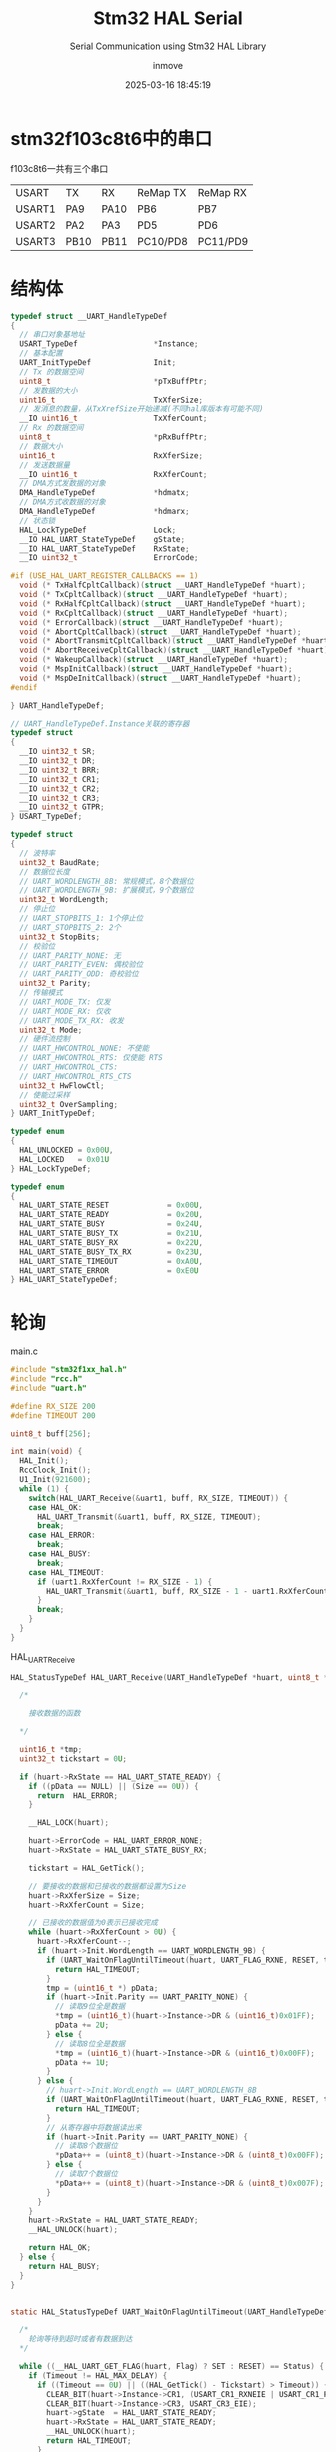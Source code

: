 #+TITLE: Stm32 HAL Serial
#+DATE: 2025-03-16 18:45:19
#+DISPLAY: t
#+STARTUP: indent
#+OPTIONS: toc:10
#+AUTHOR: inmove
#+SUBTITLE: Serial Communication using Stm32 HAL Library
#+KEYWORDS: Serial
#+CATEGORIES: Stm32

* stm32f103c8t6中的串口

f103c8t6一共有三个串口

| USART  | TX   | RX   | ReMap TX | ReMap RX |
| USART1 | PA9  | PA10 | PB6      | PB7      |
| USART2 | PA2  | PA3  | PD5      | PD6      |
| USART3 | PB10 | PB11 | PC10/PD8 | PC11/PD9 |

* 结构体
#+begin_src c :results silent :noweb yes
  typedef struct __UART_HandleTypeDef
  {
    // 串口对象基地址
    USART_TypeDef                 *Instance;
    // 基本配置
    UART_InitTypeDef              Init;
    // Tx 的数据空间
    uint8_t                       *pTxBuffPtr;
    // 发数据的大小
    uint16_t                      TxXferSize;
    // 发消息的数量，从TxXrefSize开始递减(不同hal库版本有可能不同)
    __IO uint16_t                 TxXferCount;
    // Rx 的数据空间
    uint8_t                       *pRxBuffPtr;
    // 数据大小
    uint16_t                      RxXferSize;
    // 发送数据量
    __IO uint16_t                 RxXferCount;
    // DMA方式发数据的对象
    DMA_HandleTypeDef             *hdmatx;
    // DMA方式收数据的对象
    DMA_HandleTypeDef             *hdmarx;
    // 状态锁
    HAL_LockTypeDef               Lock;
    __IO HAL_UART_StateTypeDef    gState;
    __IO HAL_UART_StateTypeDef    RxState;
    __IO uint32_t                 ErrorCode;

  #if (USE_HAL_UART_REGISTER_CALLBACKS == 1)
    void (* TxHalfCpltCallback)(struct __UART_HandleTypeDef *huart);
    void (* TxCpltCallback)(struct __UART_HandleTypeDef *huart);
    void (* RxHalfCpltCallback)(struct __UART_HandleTypeDef *huart);
    void (* RxCpltCallback)(struct __UART_HandleTypeDef *huart);
    void (* ErrorCallback)(struct __UART_HandleTypeDef *huart);
    void (* AbortCpltCallback)(struct __UART_HandleTypeDef *huart);
    void (* AbortTransmitCpltCallback)(struct __UART_HandleTypeDef *huart);
    void (* AbortReceiveCpltCallback)(struct __UART_HandleTypeDef *huart);
    void (* WakeupCallback)(struct __UART_HandleTypeDef *huart);
    void (* MspInitCallback)(struct __UART_HandleTypeDef *huart);
    void (* MspDeInitCallback)(struct __UART_HandleTypeDef *huart);
  #endif

  } UART_HandleTypeDef;

  // UART_HandleTypeDef.Instance关联的寄存器
  typedef struct
  {
    __IO uint32_t SR;
    __IO uint32_t DR;
    __IO uint32_t BRR;
    __IO uint32_t CR1;
    __IO uint32_t CR2;
    __IO uint32_t CR3;
    __IO uint32_t GTPR;
  } USART_TypeDef;

  typedef struct
  {
    // 波特率
    uint32_t BaudRate;
    // 数据位长度
    // UART_WORDLENGTH_8B: 常规模式，8个数据位
    // UART_WORDLENGTH_9B: 扩展模式，9个数据位
    uint32_t WordLength;
    // 停止位
    // UART_STOPBITS_1: 1个停止位
    // UART_STOPBITS_2: 2个
    uint32_t StopBits;
    // 校验位
    // UART_PARITY_NONE: 无
    // UART_PARITY_EVEN: 偶校验位
    // UART_PARITY_ODD: 奇校验位
    uint32_t Parity;
    // 传输模式
    // UART_MODE_TX: 仅发
    // UART_MODE_RX: 仅收
    // UART_MODE_TX_RX: 收发
    uint32_t Mode;
    // 硬件流控制
    // UART_HWCONTROL_NONE: 不使能
    // UART_HWCONTROL_RTS: 仅使能 RTS
    // UART_HWCONTROL_CTS:
    // UART_HWCONTROL_RTS_CTS
    uint32_t HwFlowCtl;
    // 使能过采样
    uint32_t OverSampling;
  } UART_InitTypeDef;

  typedef enum
  {
    HAL_UNLOCKED = 0x00U,
    HAL_LOCKED   = 0x01U
  } HAL_LockTypeDef;

  typedef enum
  {
    HAL_UART_STATE_RESET             = 0x00U,
    HAL_UART_STATE_READY             = 0x20U,
    HAL_UART_STATE_BUSY              = 0x24U,
    HAL_UART_STATE_BUSY_TX           = 0x21U,
    HAL_UART_STATE_BUSY_RX           = 0x22U,
    HAL_UART_STATE_BUSY_TX_RX        = 0x23U,
    HAL_UART_STATE_TIMEOUT           = 0xA0U,
    HAL_UART_STATE_ERROR             = 0xE0U
  } HAL_UART_StateTypeDef;
#+end_src

* 轮询
#+CAPTION: main.c
#+begin_src c :results silent :noweb yes
  #include "stm32f1xx_hal.h"
  #include "rcc.h"
  #include "uart.h"

  #define RX_SIZE 200
  #define TIMEOUT 200

  uint8_t buff[256];

  int main(void) {
    HAL_Init();
    RccClock_Init();
    U1_Init(921600);
    while (1) {
      switch(HAL_UART_Receive(&uart1, buff, RX_SIZE, TIMEOUT)) {
      case HAL_OK:
        HAL_UART_Transmit(&uart1, buff, RX_SIZE, TIMEOUT);
        break;
      case HAL_ERROR:
        break;
      case HAL_BUSY:
        break;
      case HAL_TIMEOUT:
        if (uart1.RxXferCount != RX_SIZE - 1) {
          HAL_UART_Transmit(&uart1, buff, RX_SIZE - 1 - uart1.RxXferCount, TIMEOUT);
        }
        break;
      }
    }
  }
#+end_src

#+CAPTION: HAL_UART_Receive
#+begin_src c :results silent :noweb yes
  HAL_StatusTypeDef HAL_UART_Receive(UART_HandleTypeDef *huart, uint8_t *pData, uint16_t Size, uint32_t Timeout) {

    /*

      接收数据的函数

    ,*/

    uint16_t *tmp;
    uint32_t tickstart = 0U;

    if (huart->RxState == HAL_UART_STATE_READY) {
      if ((pData == NULL) || (Size == 0U)) {
        return  HAL_ERROR;
      }

      __HAL_LOCK(huart);

      huart->ErrorCode = HAL_UART_ERROR_NONE;
      huart->RxState = HAL_UART_STATE_BUSY_RX;

      tickstart = HAL_GetTick();

      // 要接收的数据和已接收的数据都设置为Size
      huart->RxXferSize = Size;
      huart->RxXferCount = Size;

      // 已接收的数据值为0表示已接收完成
      while (huart->RxXferCount > 0U) {
        huart->RxXferCount--;
        if (huart->Init.WordLength == UART_WORDLENGTH_9B) {
          if (UART_WaitOnFlagUntilTimeout(huart, UART_FLAG_RXNE, RESET, tickstart, Timeout) != HAL_OK) {
            return HAL_TIMEOUT;
          }
          tmp = (uint16_t *) pData;
          if (huart->Init.Parity == UART_PARITY_NONE) {
            // 读取9位全是数据
            ,*tmp = (uint16_t)(huart->Instance->DR & (uint16_t)0x01FF);
            pData += 2U;
          } else {
            // 读取8位全是数据
            ,*tmp = (uint16_t)(huart->Instance->DR & (uint16_t)0x00FF);
            pData += 1U;
          }
        } else {
          // huart->Init.WordLength == UART_WORDLENGTH_8B
          if (UART_WaitOnFlagUntilTimeout(huart, UART_FLAG_RXNE, RESET, tickstart, Timeout) != HAL_OK) {
            return HAL_TIMEOUT;
          }
          // 从寄存器中将数据读出来
          if (huart->Init.Parity == UART_PARITY_NONE) {
            // 读取8个数据位
            ,*pData++ = (uint8_t)(huart->Instance->DR & (uint8_t)0x00FF);
          } else {
            // 读取7个数据位
            ,*pData++ = (uint8_t)(huart->Instance->DR & (uint8_t)0x007F);
          }
        }
      }
      huart->RxState = HAL_UART_STATE_READY;
      __HAL_UNLOCK(huart);

      return HAL_OK;
    } else {
      return HAL_BUSY;
    }
  }


  static HAL_StatusTypeDef UART_WaitOnFlagUntilTimeout(UART_HandleTypeDef *huart, uint32_t Flag, FlagStatus Status, uint32_t Tickstart, uint32_t Timeout) {

    /*
      轮询等待到超时或者有数据到达
    ,*/

    while ((__HAL_UART_GET_FLAG(huart, Flag) ? SET : RESET) == Status) {
      if (Timeout != HAL_MAX_DELAY) {
        if ((Timeout == 0U) || ((HAL_GetTick() - Tickstart) > Timeout)) {
          CLEAR_BIT(huart->Instance->CR1, (USART_CR1_RXNEIE | USART_CR1_PEIE | USART_CR1_TXEIE));
          CLEAR_BIT(huart->Instance->CR3, USART_CR3_EIE);
          huart->gState  = HAL_UART_STATE_READY;
          huart->RxState = HAL_UART_STATE_READY;
          __HAL_UNLOCK(huart);
          return HAL_TIMEOUT;
        }
      }
    }
    return HAL_OK;
  }
#+end_src

#+CAPTION: uart.c
#+begin_src c :results silent :noweb yes
  #include "stm32f1xx_hal.h"
  #include "uart.h"

  UART_HandleTypeDef uart1;

  void HAL_UART_MspInit_USART1(void);

  void U1_Init(uint32_t baudrate) {
    uart1.Instance = USART1;
    uart1.Init.BaudRate = baudrate;
    uart1.Init.WordLength = UART_WORDLENGTH_8B;
    uart1.Init.StopBits = UART_STOPBITS_1;
    uart1.Init.Parity = UART_PARITY_NONE;
    uart1.Init.Mode = UART_MODE_TX_RX;
    uart1.Init.HwFlowCtl = UART_HWCONTROL_NONE;
    HAL_UART_Init(&uart1);
  }

  void HAL_UART_MspInit(UART_HandleTypeDef *huart) {
    if (huart->Instance == USART1) {
      HAL_UART_MspInit_USART1();
    }
  }

  void HAL_UART_MspInit_USART1() {
    GPIO_InitTypeDef GPIO_InitType;
    __HAL_RCC_GPIOA_CLK_ENABLE();
    __HAL_RCC_USART1_CLK_ENABLE();

    GPIO_InitType.Pin = GPIO_PIN_9;
    GPIO_InitType.Mode = GPIO_MODE_AF_PP;
    GPIO_InitType.Speed = GPIO_SPEED_FREQ_MEDIUM;
    HAL_GPIO_Init(GPIOA, &GPIO_InitType);

    GPIO_InitType.Pin = GPIO_PIN_10;
    GPIO_InitType.Mode = GPIO_MODE_AF_INPUT;
    GPIO_InitType.Pull = GPIO_NOPULL;
    HAL_GPIO_Init(GPIOA, &GPIO_InitType);
  }

#+end_src

#+CAPTION: uart.h
#+begin_src c :results silent :noweb yes
  #ifndef __UART_H
  #define __UART_H

  void U1_Init(uint32_t baudrate);
  extern UART_HandleTypeDef uart1;

  #endif

#+end_src

* 中断
#+CAPTION: main.c
#+begin_src c :results silent :noweb yes
  #include "stm32f1xx_hal.h"
  #include "rcc.h"
  #include "uart.h"

  int main(void) {
    HAL_Init();
    RccClock_Init();
    U1_Init(921600);
    u1_printf("Program Start...");
    while (1) {
      if(rxstate == 1){
        rxstate = 0;
        HAL_UART_Transmit_IT(&uart1, txbuff, strlen((char *)txbuff));
      }
    }
  }

#+end_src

#+CAPTION: HAL_UART_Receive_IT
#+begin_src c :results silent :noweb yes
  HAL_StatusTypeDef HAL_UART_Receive_IT(UART_HandleTypeDef *huart, uint8_t *pData, uint16_t Size) {
    /* Check that a Rx process is not already ongoing */
    if (huart->RxState == HAL_UART_STATE_READY) {
      if ((pData == NULL) || (Size == 0U)) {
        return HAL_ERROR;
      }

      /* Process Locked */
      __HAL_LOCK(huart);

      huart->pRxBuffPtr = pData;
      huart->RxXferSize = Size;
      huart->RxXferCount = Size;

      huart->ErrorCode = HAL_UART_ERROR_NONE;
      huart->RxState = HAL_UART_STATE_BUSY_RX;

      /* Process Unlocked */
      __HAL_UNLOCK(huart);

      /* Enable the UART Parity Error Interrupt */
      __HAL_UART_ENABLE_IT(huart, UART_IT_PE);

      /* Enable the UART Error Interrupt: (Frame error, noise error, overrun error) */
      __HAL_UART_ENABLE_IT(huart, UART_IT_ERR);

      /* Enable the UART Data Register not empty Interrupt */
      __HAL_UART_ENABLE_IT(huart, UART_IT_RXNE);

      return HAL_OK;
    } else {
      return HAL_BUSY;
    }
  }
#+end_src

#+CAPTION: uart.c
#+begin_src c :results silent :noweb yes
  #include "string.h"
  #include "stm32f1xx_hal.h"
  #include "uart.h"

  UART_HandleTypeDef uart1;

  uint8_t  txbuff[U1_RX_MAX], rxbuff[U1_RX_MAX];
  uint8_t  rxstate;

  void U1_Init(uint32_t baudrate) {
    uart1.Instance = USART1;
    uart1.Init.BaudRate = baudrate;
    uart1.Init.WordLength = UART_WORDLENGTH_8B;
    uart1.Init.StopBits = UART_STOPBITS_1;
    uart1.Init.Parity = UART_PARITY_NONE;
    uart1.Init.Mode = UART_MODE_TX_RX;
    uart1.Init.HwFlowCtl = UART_HWCONTROL_NONE;
    HAL_UART_Init(&uart1);
    U1_Init_IDLE();
  }

  void U1_Init_IDLE(void) {
    __HAL_UART_ENABLE_IT(&uart1, UART_IT_IDLE);
    // HAL_UART_Receive_IT函数中，uart1->pRxBufPtr = rxbuff
    // 也就是串口发送的数据会保存到rxbuff中
    HAL_UART_Receive_IT(&uart1, rxbuff, U1_RX_MAX);
  }

  void HAL_UART_MspInit(UART_HandleTypeDef *huart) {

    GPIO_InitTypeDef GPIO_InitType;

    if (huart->Instance == USART1) {
      __HAL_RCC_GPIOA_CLK_ENABLE();
      __HAL_RCC_USART1_CLK_ENABLE();

      GPIO_InitType.Pin = GPIO_PIN_9;
      GPIO_InitType.Mode = GPIO_MODE_AF_PP;
      GPIO_InitType.Speed = GPIO_SPEED_FREQ_MEDIUM;
      HAL_GPIO_Init(GPIOA, &GPIO_InitType);

      GPIO_InitType.Pin = GPIO_PIN_10;
      GPIO_InitType.Mode = GPIO_MODE_AF_INPUT;
      GPIO_InitType.Pull = GPIO_NOPULL;
      HAL_GPIO_Init(GPIOA, &GPIO_InitType);

      HAL_NVIC_SetPriority(USART1_IRQn, 3, 0);
      HAL_NVIC_EnableIRQ(USART1_IRQn);
    }
  }

  void HAL_UART_RxCpltCallback(UART_HandleTypeDef *huart) {
    if(huart->Instance == USART1){
      memcpy(txbuff, rxbuff, U1_RX_MAX);
      rxstate = 1;
      HAL_UART_Receive_IT(&uart1, rxbuff, U1_RX_MAX);
    }
  }

  void HAL_UART_AbortReceiveCpltCallback(UART_HandleTypeDef *huart) {
    if (huart->Instance == USART1) {
      memcpy(txbuff, rxbuff, U1_RX_MAX);
      rxstate = 1;
      HAL_UART_Receive_IT(&uart1, rxbuff, U1_RX_MAX);
    }
  }

  void u1_printf(char *fmt, ...) {
    uint8_t tempbuff[1024];
    uint16_t i;
    va_list ap;
    va_start(ap, fmt);
    vsprintf((char *)tempbuff, fmt, ap);
    va_end(ap);
    for (i = 0; i < strlen((char *)tempbuff); i++) {
      while(!__HAL_UART_GET_FLAG(&uart1, UART_FLAG_TXE));
      uart1.Instance->DR = tempbuff[i];
    }
    while(!__HAL_UART_GET_FLAG(&uart1, UART_FLAG_TC));
  }
#+end_src

#+CAPTION: uart.h
#+begin_src c :results silent :noweb yes
  #ifndef __UART_H
  #define __UART_H

  #include "stdint.h"
  #include "string.h"
  #include "stdarg.h"
  #include "stdio.h"

  #define U1_RX_MAX 256

  void U1_Init(uint32_t baudrate);
  extern UART_HandleTypeDef uart1;

  extern uint8_t txbuff[U1_RX_MAX], rxbuff[U1_RX_MAX];
  extern uint8_t rxstate;

  void U1_Init_IDLE(void);

  void u1_printf(char *fmt, ...);

  #endif
#+end_src

#+begin_verse
USART1_IRQn中断发生时，此函数被调用
#+end_verse
#+CAPTION: stm32f1xx_it.c
#+begin_src c :results silent :noweb yes
  void USART1_IRQHandler(void) {
    // HAL_UART_IRQHandler -> UART_Receive_IT -> huart->RxCpltCallback
    // huart->RxCpltCallback 指向的是一个weak定义的 HAL_UART_RxCpltCallback
    //   所以我们需要重新实现这个函数(此处我们在uart.c中实现了)
    // 同时它也会对uart1的状态做修改
    // 我们可以不调用这个函数，直接处理业务逻辑，那样的话，就需要自行处理状态了
    HAL_UART_IRQHandler(&uart1);

    if(__HAL_UART_GET_FLAG(&uart1, UART_FLAG_IDLE)){
      __HAL_UART_CLEAR_IDLEFLAG(&uart1);
      HAL_UART_AbortReceive_IT(&uart1);
    }
  }

#+end_src

* DMA
*** 基本原理
DMA (Direct Memory Access) 直接内存访问，在不占用cpu的情况下，在外设和内存之间交换数据的机制。
配置数据传输的方向，可以由 外设到内存，内存到外设，内存到内存。

HAL_UART_Receive_DMA函数用于设定将一个缓存地址与DMA绑定，pData用于存放数据，在该函数中会将 huart->pRxBufferPtr 指向 pData
该函数会调用 HAL_DMA_Start_IT函数，参数中的SrcAddress就是pRxBufferPtr, DstAddress就是pData(huart->pRxBufferPtr)
然后调用 DMA_SetConfig池数，将 CPAR寄存器与SrcAddress(huart->Instance->DR) 绑定，CMAR寄存器与DstAddress(pRxBufferPtr)绑定。
当 hdma->Instance->Direction == DMA_MEMORY_TO_PERIPH 的时候，则是 CMAR绑定SrcAddress，CPAR绑定DstAddress。
#+begin_verse
  HAL_UART_Receive_DMA(UART_HandleTypeDef *huart, uint8_t *pData, uint16_t Size);
  HAL_StatusTypeDef HAL_DMA_Start_IT(DMA_HandleTypeDef *hdma, uint32_t SrcAddress, uint32_t DstAddress, uint32_t DataLength)
  static void DMA_SetConfig(DMA_HandleTypeDef *hdma, uint32_t SrcAddress, uint32_t DstAddress, uint32_t DataLength)
#+end_verse
*** DMA_HandleTypeDef
该结构本位于stm32f1xx_hal_dma.h文件中
#+begin_src c
  typedef struct __DMA_HandleTypeDef
  {
    // 寄存器的地址
    DMA_Channel_TypeDef   *Instance;
    DMA_InitTypeDef       Init;
    HAL_LockTypeDef       Lock;
    HAL_DMA_StateTypeDef  State;
    void                  *Parent;
    void                  (* XferCpltCallback)( struct __DMA_HandleTypeDef * hdma);
    void                  (* XferHalfCpltCallback)( struct __DMA_HandleTypeDef * hdma);
    void                  (* XferErrorCallback)( struct __DMA_HandleTypeDef * hdma);
    void                  (* XferAbortCallback)( struct __DMA_HandleTypeDef * hdma);
    __IO uint32_t         ErrorCode;
    DMA_TypeDef            *DmaBaseAddress;
    uint32_t               ChannelIndex;

  } DMA_HandleTypeDef;

  typedef struct
  {
    /*
      CCR (DMA Channel Configuration Register)
      作用：配置 DMA 通道的工作模式和行为。
      主要配置字段：
      EN：通道使能位（Enable）。
      TCIE：传输完成中断使能（Transfer Complete Interrupt Enable）。
      HTIE：半传输中断使能（Half Transfer Interrupt Enable）。
      TEIE：传输错误中断使能（Transfer Error Interrupt Enable）。
      DIR：数据传输方向（Direction），例如内存到外设或外设到内存。
      CIRC：循环模式使能（Circular Mode）。
      PINC：外设地址递增使能（Peripheral Increment Mode）。
      MINC：内存地址递增使能（Memory Increment Mode）。
      PSIZE：外设数据宽度（Peripheral Size），例如字节、半字或字。
      MSIZE：内存数据宽度（Memory Size），例如字节、半字或字。
      PL：优先级级别（Priority Level），例如低、中、高、非常高。
    ,*/
    __IO uint32_t CCR;
    /*
      CNDTR (DMA Channel Number of Data Register)
      作用：设置 DMA 传输的数据数量（Number of Data）。
      说明：
      每次 DMA 传输后，该寄存器的值会自动递减。
      当值减到 0 时，表示传输完成。
      在循环模式下，传输完成后会自动重新加载初始值。
    ,*/
    __IO uint32_t CNDTR;
    /*
      CPAR (DMA Channel Peripheral Address Register)
      作用：设置外设地址（Peripheral Address）。
      说明：
      该寄存器存储外设数据寄存器的地址。
      如果启用了外设地址递增模式（PINC），每次传输后地址会自动递增。
    ,*/
    __IO uint32_t CPAR;
    /*
      CMAR (DMA Channel Memory Address Register)
      作用：设置内存地址（Memory Address）。
      说明：
      该寄存器存储内存中数据缓冲区的起始地址。
      如果启用了内存地址递增模式（MINC），每次传输后地址会自动递增。
    ,*/
    __IO uint32_t CMAR;
  } DMA_Channel_TypeDef;

  // 外设到内存
  #define DMA_PERIPH_TO_MEMORY         0x00000000U
  // 内存到外设
  #define DMA_MEMORY_TO_PERIPH         ((uint32_t)DMA_CCR_DIR)
  // 内存到内存
  #define DMA_MEMORY_TO_MEMORY         ((uint32_t)DMA_CCR_MEM2MEM)

  typedef struct
  {
    uint32_t Direction;
    // 外设地址是否自动递增
    // DMA_PINC_ENABLE 或 DMA_PINC_DISABLE
    uint32_t PeriphInc;
    // 内存地址是否自动递增
    // DMA_MINC_ENABLE 或 DMA_MINC_DISABLE
    uint32_t MemInc;
    // 外设数据宽度
    // DMA_PDATAALIGN_BYTE 字节对齐
    // DMA_PDATAALIGN_HALFWORD 半字(16位)
    // DMA_PDATAALIGN_WORD（字，32位）
    uint32_t PeriphDataAlignment;
    // 内存数据宽度，同上
    uint32_t MemDataAlignment;
    // DMA模式
    // DMA_NORMAL(普通模式)
    // DMA_CIRCULAR(循环模式)
    uint32_t Mode;
    // DMA通道优先级
    // DMA_PRIORITY_LOW、DMA_PRIORITY_MEDIUM
    // DMA_PRIORITY_HIGH、DMA_PRIORITY_VERY_HIGH
    uint32_t Priority;
  } DMA_InitTypeDef;

  typedef enum
  {
    HAL_DMA_STATE_RESET             = 0x00U,
    HAL_DMA_STATE_READY             = 0x01U,
    HAL_DMA_STATE_BUSY              = 0x02U,
    HAL_DMA_STATE_TIMEOUT           = 0x03U
  }HAL_DMA_StateTypeDef;

  typedef struct
  {
    /*
      ISR (Interrupt Status Register)
      作用：用于指示 DMA 通道的中断状态。
      主要字段：
        GIFx：全局中断标志（Global Interrupt Flag），表示通道 x 的传输完成、半传输完成或传输错误。
        TCIFx：传输完成中断标志（Transfer Complete Interrupt Flag），表示通道 x 的传输已完成。
        HTIFx：半传输中断标志（Half Transfer Interrupt Flag），表示通道 x 的传输已完成一半。
        TEIFx：传输错误中断标志（Transfer Error Interrupt Flag），表示通道 x 的传输发生错误。
      说明：
        每个通道的中断状态占用 4 位（例如，通道 1 的状态在 ISR[3:0]，通道 2 的状态在 ISR[7:4]，依此类推）。
        通过读取 ISR 寄存器，可以判断 DMA 通道的中断状态。
     ,*/
    __IO uint32_t ISR;
    /*
      IFCR (Interrupt Flag Clear Register)
      作用：用于清除 DMA 通道的中断标志。
      主要字段：
        CGIFx：清除全局中断标志（Clear Global Interrupt Flag）。
        CTCIFx：清除传输完成中断标志（Clear Transfer Complete Interrupt Flag）。
        CHTIFx：清除半传输中断标志（Clear Half Transfer Interrupt Flag）。
        CTEIFx：清除传输错误中断标志（Clear Transfer Error Interrupt Flag）。
      说明：
        每个通道的中断清除标志占用 4 位（例如，通道 1 的清除标志在 IFCR[3:0]，通道 2 的清除标志在 IFCR[7:4]，依此类推）。
        通过写入 IFCR 寄存器，可以清除 DMA 通道的中断标志。
     ,*/
    __IO uint32_t IFCR;
  } DMA_TypeDef;
#+end_src

*** 实例代码


#+CAPTION: main.c
#+begin_src c :results silent :noweb yes
  #include "stm32f1xx_hal.h"
  #include "rcc.h"
  #include "uart.h"
  #include "util.h"

  int main(void) {
    HAL_Init();
    RccClock_Init();
    U1_Init(921600);
    u1_printf("Program start: %d\n", 10);
    while (1) {}
  }
#+end_src


#+CAPTION: uart.h
#+begin_src c :results silent :noweb yes
  #ifndef __UART_H
  #define __UART_H

  void U1_Init(uint32_t baudrate);
  extern UART_HandleTypeDef uart1;

  extern DMA_HandleTypeDef dmatx, dmarx;

  extern uint8_t rxbuff[64];
  extern uint8_t rxstate;

  void U1_Init_IDLE(void);
  void U1_Init_DMA1(void);
  void U1_Init_DMA_TX(void);
  void U1_Init_DMA_RX(void);

  #endif
#+end_src

#+CAPTION: uart.c
#+begin_src c :results silent :noweb yes
  #include "string.h"
  #include "stm32f1xx_hal.h"
  #include "uart.h"
  #include "util.h"

  UART_HandleTypeDef uart1;

  DMA_HandleTypeDef dmatx, dmarx;

  uint8_t rxbuff[64];
  uint8_t rxstate;


  void U1_Init(uint32_t baudrate) {
    uart1.Instance = USART1;
    uart1.Init.BaudRate = baudrate;
    uart1.Init.WordLength = UART_WORDLENGTH_8B;
    uart1.Init.StopBits = UART_STOPBITS_1;
    uart1.Init.Parity = UART_PARITY_NONE;
    uart1.Init.Mode = UART_MODE_TX_RX;
    uart1.Init.HwFlowCtl = UART_HWCONTROL_NONE;
    HAL_UART_Init(&uart1);
    U1_Init_DMA1();
  }

  void U1_Init_DMA1(void) {
    __HAL_RCC_DMA1_CLK_ENABLE();
    U1_Init_DMA_TX();
    U1_Init_DMA_RX();
    HAL_UART_Receive_DMA(&uart1, rxbuff, 20);
  }

  void U1_Init_DMA_TX(void) {
    dmatx.Instance = DMA1_Channel4;
    dmatx.Init.Direction = DMA_MEMORY_TO_PERIPH;
    dmatx.Init.PeriphInc = DMA_PINC_DISABLE;
    dmatx.Init.MemInc = DMA_MINC_ENABLE;
    dmatx.Init.PeriphDataAlignment = DMA_PDATAALIGN_BYTE;
    dmatx.Init.MemDataAlignment = DMA_MDATAALIGN_BYTE;
    dmatx.Init.Mode = DMA_NORMAL;
    dmatx.Init.Priority = DMA_PRIORITY_MEDIUM;
    __HAL_LINKDMA(&uart1, hdmatx, dmatx);
    HAL_DMA_Init(&dmatx);
    HAL_NVIC_SetPriority(DMA1_Channel4_IRQn,3,0);
    HAL_NVIC_EnableIRQ(DMA1_Channel4_IRQn);
  }

  void U1_Init_DMA_RX(void) {
    dmarx.Instance = DMA1_Channel5;
    dmarx.Init.Direction = DMA_PERIPH_TO_MEMORY;
    dmarx.Init.PeriphInc = DMA_PINC_DISABLE;
    dmarx.Init.MemInc = DMA_MINC_ENABLE;
    dmarx.Init.PeriphDataAlignment = DMA_PDATAALIGN_BYTE;
    dmarx.Init.MemDataAlignment = DMA_MDATAALIGN_BYTE;
    dmarx.Init.Mode = DMA_NORMAL;
    dmarx.Init.Priority = DMA_PRIORITY_MEDIUM;
    __HAL_LINKDMA(&uart1, hdmarx, dmarx);
    HAL_DMA_Init(&dmarx);
    HAL_NVIC_SetPriority(DMA1_Channel5_IRQn,3,0);
    HAL_NVIC_EnableIRQ(DMA1_Channel5_IRQn);
  }

  void HAL_UART_MspInit(UART_HandleTypeDef *huart) {

    GPIO_InitTypeDef GPIO_InitType;

    if (huart->Instance == USART1) {
      __HAL_RCC_GPIOA_CLK_ENABLE();
      __HAL_RCC_USART1_CLK_ENABLE();

      GPIO_InitType.Pin = GPIO_PIN_9;
      GPIO_InitType.Mode = GPIO_MODE_AF_PP;
      GPIO_InitType.Speed = GPIO_SPEED_FREQ_MEDIUM;
      HAL_GPIO_Init(GPIOA, &GPIO_InitType);

      GPIO_InitType.Pin = GPIO_PIN_10;
      GPIO_InitType.Mode = GPIO_MODE_AF_INPUT;
      GPIO_InitType.Pull = GPIO_NOPULL;
      HAL_GPIO_Init(GPIOA, &GPIO_InitType);

      HAL_NVIC_SetPriority(USART1_IRQn, 3, 0);
      HAL_NVIC_EnableIRQ(USART1_IRQn);
    }
  }

  void HAL_UART_TxCpltCallback(UART_HandleTypeDef *huart) {
    if(huart->Instance == USART1){
      u1_printf("HAL_UART_TxCpltCallback\n");
      HAL_UART_Receive_DMA(&uart1, rxbuff, 20);
    }
  }

  void HAL_UART_RxCpltCallback(UART_HandleTypeDef *huart) {
    if(huart->Instance == USART1){
      u1_printf("HAL_UART_RxCpltCallback\n");
      HAL_UART_Transmit_DMA(&uart1, rxbuff, strlen((char *)rxbuff));
    }
  }

  /* void HAL_UART_RxHalfCpltCallback(UART_HandleTypeDef *huart) { */
  /*   if (huart->Instance == USART1) { */
  /*     // u1_printf("HAL_UART_RxHalfCpltCallback: %s\n", rxbuff); */
  /*     if (huart->gState == HAL_UART_STATE_READY) { */
  /*       HAL_UART_Transmit_DMA(&uart1, rxbuff, strlen((char *)rxbuff) / 2); */
  /*     } */
  /*   } */
  /* } */
#+end_src

#+CAPTION: stm32f1xx_it.c
#+begin_src c :results silent :noweb yes
  #include "uart.h"

  void DMA1_Channel4_IRQHandler(void)
  {
    // DMA1_Channel4_IRQn 的入口函数，此函数调用之前，数据已经复制到了 uart->Instance->pRxBuffPtr上了
    HAL_DMA_IRQHandler(&dmatx);
  }
  void DMA1_Channel5_IRQHandler(void)
  {
    HAL_DMA_IRQHandler(&dmarx);
  }
#+end_src

* 用USART1实现printf的函数

用u1_printf函数可以向串助手打印消息，方便调试。
此函数使用的是 usart1 这个串口，需要将 A9 与 RX 连接。也就是通过A9向RX发送数据。

#+CAPTION: main.c
#+begin_src c :results silent :noweb yes
  #include "stm32f1xx_hal.h"
  #include "rcc.h"
  #include "uart.h"

  int main(void) {
    HAL_Init();
    RccClock_Init();
    U1_Init(921600);
    u1_printf("Program start: %d\n", 10);
    while (1) {}
  }
#+end_src

#+CAPTION: rcc.c
#+begin_src c :results silent :noweb yes
  #include "stm32f1xx_hal.h"
  #include "rcc.h"

  void RccClock_Init(void){
    RCC_OscInitTypeDef RCC_OscInitType;
    RCC_ClkInitTypeDef RCC_ClkInitType;

    RCC_OscInitType.OscillatorType = RCC_OSCILLATORTYPE_HSE;
    RCC_OscInitType.HSEState = RCC_HSE_ON;
    RCC_OscInitType.HSEPredivValue = RCC_HSE_PREDIV_DIV1;
    RCC_OscInitType.PLL.PLLState = RCC_PLL_ON;
    RCC_OscInitType.PLL.PLLSource = RCC_PLLSOURCE_HSE;
    RCC_OscInitType.PLL.PLLMUL = RCC_PLL_MUL9;
    HAL_RCC_OscConfig(&RCC_OscInitType);

    RCC_ClkInitType.ClockType = RCC_CLOCKTYPE_SYSCLK | RCC_CLOCKTYPE_HCLK | RCC_CLOCKTYPE_PCLK1 | RCC_CLOCKTYPE_PCLK2;
    RCC_ClkInitType.SYSCLKSource = RCC_SYSCLKSOURCE_PLLCLK;
    RCC_ClkInitType.AHBCLKDivider = RCC_SYSCLK_DIV1;
    RCC_ClkInitType.APB1CLKDivider = RCC_HCLK_DIV2;
    RCC_ClkInitType.APB2CLKDivider = RCC_HCLK_DIV1;
    HAL_RCC_ClockConfig(&RCC_ClkInitType,FLASH_LATENCY_2);
  }

#+end_src

#+CAPTION: uart.c
#+begin_src c :results silent :noweb yes
  #include "string.h"
  #include "stm32f1xx_hal.h"
  #include "uart.h"

  UART_HandleTypeDef uart1;


  void U1_Init(uint32_t baudrate) {
    uart1.Instance = USART1;
    uart1.Init.BaudRate = baudrate;
    uart1.Init.WordLength = UART_WORDLENGTH_8B;
    uart1.Init.StopBits = UART_STOPBITS_1;
    uart1.Init.Parity = UART_PARITY_NONE;
    uart1.Init.Mode = UART_MODE_TX_RX;
    uart1.Init.HwFlowCtl = UART_HWCONTROL_NONE;
    HAL_UART_Init(&uart1);
  }

  void HAL_UART_MspInit(UART_HandleTypeDef *huart) {

    GPIO_InitTypeDef GPIO_InitType;

    if (huart->Instance == USART1) {
      __HAL_RCC_GPIOA_CLK_ENABLE();
      __HAL_RCC_USART1_CLK_ENABLE();

      GPIO_InitType.Pin = GPIO_PIN_9;
      GPIO_InitType.Mode = GPIO_MODE_AF_PP;
      GPIO_InitType.Speed = GPIO_SPEED_FREQ_MEDIUM;
      HAL_GPIO_Init(GPIOA, &GPIO_InitType);

      HAL_NVIC_SetPriority(USART1_IRQn, 3, 0);
      HAL_NVIC_EnableIRQ(USART1_IRQn);
    }
  }


  void u1_printf(char *fmt, ...) {
    uint8_t tempbuff[256];
    uint16_t i;
    va_list ap;
    va_start(ap, fmt);
    vsprintf((char *)tempbuff, fmt, ap);
    va_end(ap);
    for (i = 0; i < strlen((char *)tempbuff); i++) {
      while(!__HAL_UART_GET_FLAG(&uart1, UART_FLAG_TXE));
      uart1.Instance->DR = tempbuff[i];
    }
    while(!__HAL_UART_GET_FLAG(&uart1, UART_FLAG_TC));
  }
#+end_src
